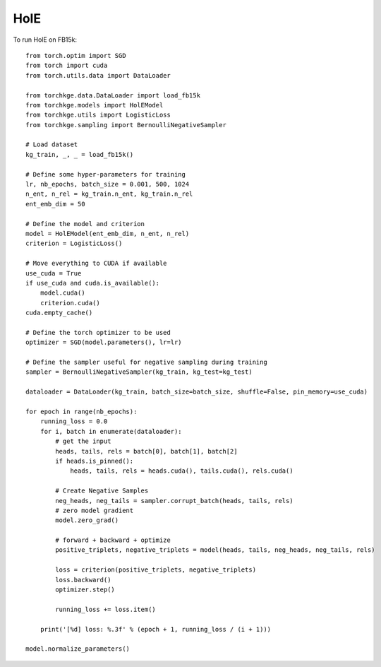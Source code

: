 ====
HolE
====

To run HolE on FB15k::

    from torch.optim import SGD
    from torch import cuda
    from torch.utils.data import DataLoader

    from torchkge.data.DataLoader import load_fb15k
    from torchkge.models import HolEModel
    from torchkge.utils import LogisticLoss
    from torchkge.sampling import BernoulliNegativeSampler

    # Load dataset
    kg_train, _, _ = load_fb15k()

    # Define some hyper-parameters for training
    lr, nb_epochs, batch_size = 0.001, 500, 1024
    n_ent, n_rel = kg_train.n_ent, kg_train.n_rel
    ent_emb_dim = 50

    # Define the model and criterion
    model = HolEModel(ent_emb_dim, n_ent, n_rel)
    criterion = LogisticLoss()

    # Move everything to CUDA if available
    use_cuda = True
    if use_cuda and cuda.is_available():
        model.cuda()
        criterion.cuda()
    cuda.empty_cache()

    # Define the torch optimizer to be used
    optimizer = SGD(model.parameters(), lr=lr)

    # Define the sampler useful for negative sampling during training
    sampler = BernoulliNegativeSampler(kg_train, kg_test=kg_test)

    dataloader = DataLoader(kg_train, batch_size=batch_size, shuffle=False, pin_memory=use_cuda)

    for epoch in range(nb_epochs):
        running_loss = 0.0
        for i, batch in enumerate(dataloader):
            # get the input
            heads, tails, rels = batch[0], batch[1], batch[2]
            if heads.is_pinned():
                heads, tails, rels = heads.cuda(), tails.cuda(), rels.cuda()

            # Create Negative Samples
            neg_heads, neg_tails = sampler.corrupt_batch(heads, tails, rels)
            # zero model gradient
            model.zero_grad()

            # forward + backward + optimize
            positive_triplets, negative_triplets = model(heads, tails, neg_heads, neg_tails, rels)

            loss = criterion(positive_triplets, negative_triplets)
            loss.backward()
            optimizer.step()

            running_loss += loss.item()

        print('[%d] loss: %.3f' % (epoch + 1, running_loss / (i + 1)))

    model.normalize_parameters()
